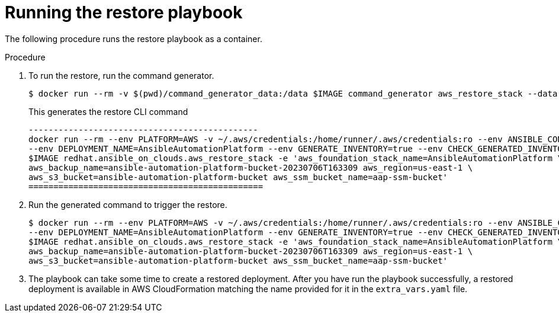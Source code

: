 [id="proc-aws-run-restore-playbook"]

= Running the restore playbook

The following procedure runs the restore playbook as a container.

.Procedure
. To run the restore, run the command generator.
+
[literal, options="nowrap" subs="+attributes"]
----
$ docker run --rm -v $(pwd)/command_generator_data:/data $IMAGE command_generator aws_restore_stack --data-file /data/extra_vars.yml
----
+
This generates the restore CLI command  
+
[literal, options="nowrap" subs="+attributes"]
----
----------------------------------------------
docker run --rm --env PLATFORM=AWS -v ~/.aws/credentials:/home/runner/.aws/credentials:ro --env ANSIBLE_CONFIG=../aws-ansible.cfg \
--env DEPLOYMENT_NAME=AnsibleAutomationPlatform --env GENERATE_INVENTORY=true --env CHECK_GENERATED_INVENTORY=false  \
$IMAGE redhat.ansible_on_clouds.aws_restore_stack -e 'aws_foundation_stack_name=AnsibleAutomationPlatform \
aws_backup_name=ansible-automation-platform-bucket-20230706T163309 aws_region=us-east-1 \
aws_s3_bucket=ansible-automation-platform-bucket aws_ssm_bucket_name=aap-ssm-bucket'
===============================================
----
. Run the generated command to trigger the restore.
+
[literal, options="nowrap" subs="+attributes"]
----
$ docker run --rm --env PLATFORM=AWS -v ~/.aws/credentials:/home/runner/.aws/credentials:ro --env ANSIBLE_CONFIG=../aws-ansible.cfg \
--env DEPLOYMENT_NAME=AnsibleAutomationPlatform --env GENERATE_INVENTORY=true --env CHECK_GENERATED_INVENTORY=false  \
$IMAGE redhat.ansible_on_clouds.aws_restore_stack -e 'aws_foundation_stack_name=AnsibleAutomationPlatform \
aws_backup_name=ansible-automation-platform-bucket-20230706T163309 aws_region=us-east-1 \
aws_s3_bucket=ansible-automation-platform-bucket aws_ssm_bucket_name=aap-ssm-bucket'

----
. The playbook can take some time to create a restored deployment.
After you have run the playbook successfully, a restored deployment is available in AWS CloudFormation matching the name provided for it in the `extra_vars.yaml` file.
